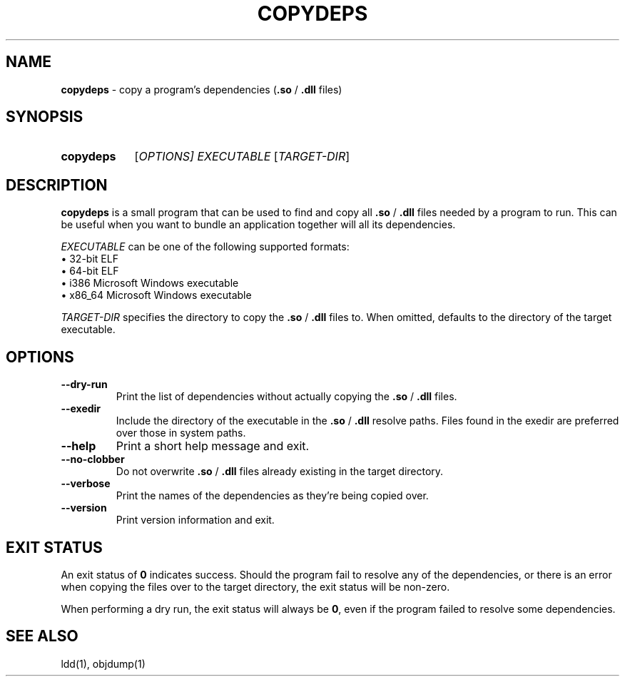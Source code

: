 .TH COPYDEPS 1 "2019-07-20" "" "User Commands Manual"
.
.SH NAME
.B copydeps
\- copy a program's dependencies (\fB.so\fR / \fB.dll\fR files)
.
.SH SYNOPSIS
.SY copydeps
[\fIOPTIONS\fI]
.I EXECUTABLE
[\fITARGET-DIR\fR]
.YS
.
.SH DESCRIPTION
.B copydeps
is a small program that can be used to find and copy all
\fB.so\fR / \fB.dll\fR files needed by a program to run.
This can be useful when you want to bundle an application
together will all its dependencies.

.I EXECUTABLE
can be one of the following supported formats:
.br
\(bu 32-bit ELF
.br
\(bu 64-bit ELF
.br
\(bu i386 Microsoft Windows executable
.br
\(bu x86_64 Microsoft Windows executable

.I TARGET-DIR
specifies the directory to copy the \fB.so\fR / \fB.dll\fR files to.
When omitted, defaults to the directory of the target executable.
.
.SH OPTIONS
.TP
.B \-\-dry\-run
Print the list of dependencies without actually copying the \fB.so\fR / \fB.dll\fR files.
.TP
.B \-\-exedir
Include the directory of the executable in the \fB.so\fR / \fB.dll\fR resolve paths.
Files found in the exedir are preferred over those in system paths.
.TP
.B \-\-help
Print a short help message and exit.
.TP
.B \-\-no\-clobber
Do not overwrite \fB.so\fR / \fB.dll\fR files already existing in the target directory.
.TP
.B \-\-verbose
Print the names of the dependencies as they're being copied over.
.TP
.B \-\-version
Print version information and exit.
.
.SH EXIT STATUS
An exit status of \fB0\fR indicates success.
Should the program fail to resolve any of the dependencies, or there is an error when copying the files over
to the target directory, the exit status will be non-zero.

When performing a dry run, the exit status will always be \fB0\fR, even if the program
failed to resolve some dependencies.
.
.SH SEE ALSO
ldd(1), objdump(1)
